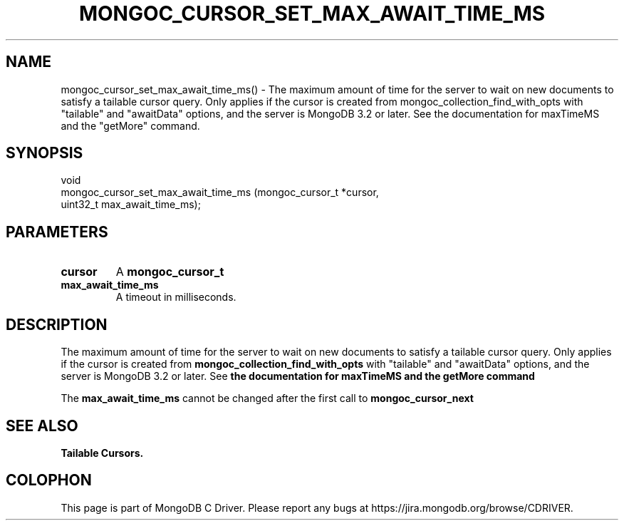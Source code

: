 .\" This manpage is Copyright (C) 2016 MongoDB, Inc.
.\" 
.\" Permission is granted to copy, distribute and/or modify this document
.\" under the terms of the GNU Free Documentation License, Version 1.3
.\" or any later version published by the Free Software Foundation;
.\" with no Invariant Sections, no Front-Cover Texts, and no Back-Cover Texts.
.\" A copy of the license is included in the section entitled "GNU
.\" Free Documentation License".
.\" 
.TH "MONGOC_CURSOR_SET_MAX_AWAIT_TIME_MS" "3" "2016\(hy11\(hy08" "MongoDB C Driver"
.SH NAME
mongoc_cursor_set_max_await_time_ms() \- The maximum amount of time for the server to wait on new documents to satisfy a tailable cursor query. Only applies if the cursor is created from mongoc_collection_find_with_opts with "tailable" and "awaitData" options, and the server is MongoDB 3.2 or later. See the documentation for maxTimeMS and the "getMore" command.
.SH "SYNOPSIS"

.nf
.nf
void
mongoc_cursor_set_max_await_time_ms (mongoc_cursor_t *cursor,
                                     uint32_t         max_await_time_ms);
.fi
.fi

.SH "PARAMETERS"

.TP
.B
cursor
A
.B mongoc_cursor_t
.
.LP
.TP
.B
max_await_time_ms
A timeout in milliseconds.
.LP

.SH "DESCRIPTION"

The maximum amount of time for the server to wait on new documents to satisfy a tailable cursor query. Only applies if the cursor is created from
.B mongoc_collection_find_with_opts
with "tailable" and "awaitData" options, and the server is MongoDB 3.2 or later. See
.B the documentation for maxTimeMS and the "getMore" command
.

The
.B max_await_time_ms
cannot be changed after the first call to
.B mongoc_cursor_next
.

.SH "SEE ALSO"

.B Tailable Cursors.


.B
.SH COLOPHON
This page is part of MongoDB C Driver.
Please report any bugs at https://jira.mongodb.org/browse/CDRIVER.